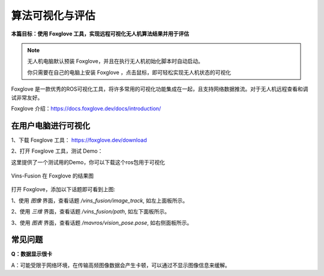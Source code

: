 算法可视化与评估
=======================

**本篇目标：使用 Foxglove 工具，实现远程可视化无人机算法结果并用于评估**

.. note::

    无人机电脑默认预装 Foxglove，并且在执行无人机初始化脚本时自动启动。

    你只需要在自己的电脑上安装 Foxglove ，点击鼠标，即可轻松实现无人机状态的可视化

Foxglove 是一款优秀的ROS可视化工具，将许多常用的可视化功能集成在一起，且支持网络数据推流。对于无人机远程查看和调试非常友好。

Foxglove 介绍：https://docs.foxglove.dev/docs/introduction/

在用户电脑进行可视化
------------------------

1、下载 Foxglove 工具： `https://foxglove.dev/download <https://foxglove.dev/download>`_ 

2、打开 Foxglove 工具，测试 Demo：

.. TODO(Derkai): 这里需要做一下示例的完整演示

这里提供了一个测试用的Demo，你可以下载这个ros包用于可视化

.. TODO(Derkai): 需要上传那个demo的bag包，5秒的直线手持拿起放下的

.. figure:: ./assets/vin_fusion_demo.png
   :alt: Vins-Fusion 在 Foxglove 的结果图
   :scale: 40%
   :align: center

   Vins-Fusion 在 Foxglove 的结果图

打开 Foxglove，添加以下话题即可看到上图:

1、使用 `图像` 界面，查看话题 `/vins_fusion/image_track`, 如左上面板所示。

2、使用 `三维` 界面，查看话题 `/vins_fusion/path`, 如左下面板所示。

3、使用 `图表` 界面，查看话题 `/mavros/vision_pose.pose`, 如右侧面板所示。

.. TODO(Derkai): 这里可以录一个 ROS 包，用于 Foxglove 示例教程。

常见问题
------------------------

**Q：数据显示很卡**

A：可能受限于网络环境，在传输高频图像数据会产生卡顿，可以通过不显示图像信息来缓解。